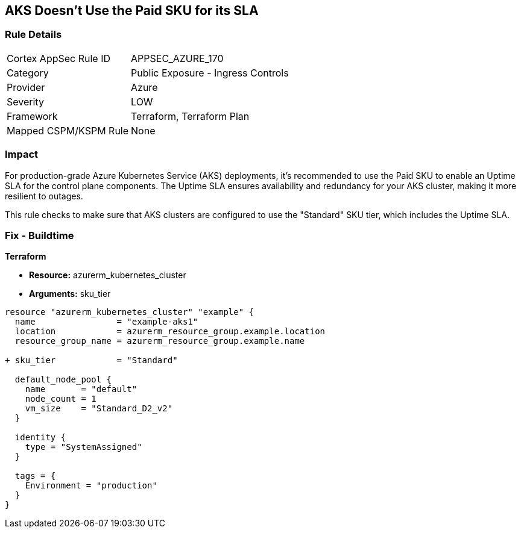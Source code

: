 == AKS Doesn't Use the Paid SKU for its SLA
// Ensure that AKS use the Paid Sku for its SLA

=== Rule Details

[cols="1,2"]
|===
|Cortex AppSec Rule ID |APPSEC_AZURE_170
|Category |Public Exposure - Ingress Controls
|Provider |Azure
|Severity |LOW
|Framework |Terraform, Terraform Plan
|Mapped CSPM/KSPM Rule |None
|===


=== Impact
For production-grade Azure Kubernetes Service (AKS) deployments, it's recommended to use the Paid SKU to enable an Uptime SLA for the control plane components. The Uptime SLA ensures availability and redundancy for your AKS cluster, making it more resilient to outages.

This rule checks to make sure that AKS clusters are configured to use the "Standard" SKU tier, which includes the Uptime SLA.

=== Fix - Buildtime

*Terraform*

* *Resource:* azurerm_kubernetes_cluster
* *Arguments:* sku_tier

[source,terraform]
----
resource "azurerm_kubernetes_cluster" "example" {
  name                = "example-aks1"
  location            = azurerm_resource_group.example.location
  resource_group_name = azurerm_resource_group.example.name

+ sku_tier            = "Standard"

  default_node_pool {
    name       = "default"
    node_count = 1
    vm_size    = "Standard_D2_v2"
  }

  identity {
    type = "SystemAssigned"
  }

  tags = {
    Environment = "production"
  }
}
----
